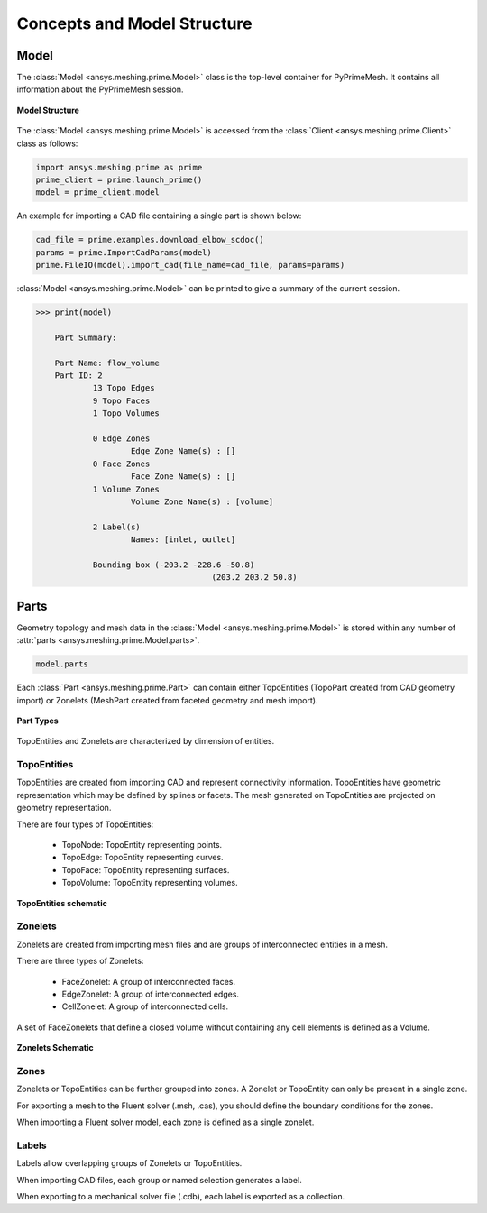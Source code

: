 .. _ref_index_concepts:

****************************
Concepts and Model Structure
****************************

=====
Model
=====

The :class:`Model <ansys.meshing.prime.Model>` class is the top-level container for PyPrimeMesh. It contains all information about the PyPrimeMesh session.  

.. figure:: ../images/model_structure.png
    :width: 200pt
    :align: center

    **Model Structure**

The :class:`Model <ansys.meshing.prime.Model>` is accessed from the :class:`Client <ansys.meshing.prime.Client>` class as follows:

.. code:: python

    import ansys.meshing.prime as prime
    prime_client = prime.launch_prime()
    model = prime_client.model

An example for importing a CAD file containing a single part is shown below:

.. code:: python

    cad_file = prime.examples.download_elbow_scdoc()
    params = prime.ImportCadParams(model)
    prime.FileIO(model).import_cad(file_name=cad_file, params=params)

:class:`Model <ansys.meshing.prime.Model>` can be printed to give a summary of the current session.

.. code:: python

    >>> print(model)

	Part Summary:

	Part Name: flow_volume
	Part ID: 2
		13 Topo Edges
		9 Topo Faces
		1 Topo Volumes

		0 Edge Zones
			Edge Zone Name(s) : []
		0 Face Zones
			Face Zone Name(s) : []
		1 Volume Zones
			Volume Zone Name(s) : [volume]

		2 Label(s)
			Names: [inlet, outlet]

		Bounding box (-203.2 -228.6 -50.8)
					 (203.2 203.2 50.8)


=====
Parts
=====

Geometry topology and mesh data in the :class:`Model <ansys.meshing.prime.Model>` is stored within any number of :attr:`parts <ansys.meshing.prime.Model.parts>`.

.. code:: python

    model.parts

Each :class:`Part <ansys.meshing.prime.Part>` can contain either TopoEntities (TopoPart created from CAD geometry import)
or Zonelets (MeshPart created from faceted geometry and mesh import).

.. figure:: ../images/part_type.png
    :width: 400pt
    :align: center

    **Part Types**

TopoEntities and Zonelets are characterized by dimension of entities.

------------
TopoEntities
------------

TopoEntities are created from importing CAD and represent connectivity information.  TopoEntities have geometric representation
which may be defined by splines or facets.  The mesh generated on TopoEntities are projected on geometry representation.

There are four types of TopoEntities:

    * TopoNode: TopoEntity representing points.
    * TopoEdge: TopoEntity representing curves.
    * TopoFace: TopoEntity representing surfaces.
    * TopoVolume: TopoEntity representing volumes.

.. figure:: ../images/TopoEntities.png
    :width: 400pt
    :align: center

    **TopoEntities schematic**

--------
Zonelets
--------

Zonelets are created from importing mesh files and are groups of interconnected entities in a mesh.

There are three types of Zonelets:

    * FaceZonelet: A group of interconnected faces.
    * EdgeZonelet: A group of interconnected edges.
    * CellZonelet: A group of interconnected cells.

A set of FaceZonelets that define a closed volume without containing any cell elements is defined as a Volume.

.. figure:: ../images/Zonelets(2).png
    :width: 400pt
    :align: center

    **Zonelets Schematic**

-----
Zones
-----

Zonelets or TopoEntities can be further grouped into zones.  A Zonelet or TopoEntity can only be present in a single zone.

For exporting  a mesh to the Fluent solver (.msh, .cas), you should  define the  boundary conditions for the zones.

When importing a Fluent solver model, each zone is defined as a single zonelet.

------
Labels
------

Labels allow overlapping groups of Zonelets or TopoEntities.

When importing CAD files, each group or named selection generates a label.

When exporting to a mechanical solver file (.cdb), each label is exported as a collection.
